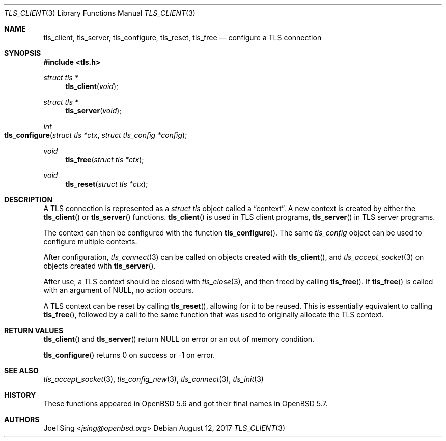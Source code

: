 .\" $OpenBSD: tls_client.3,v 1.4 2017/08/12 03:41:48 jsing Exp $
.\"
.\" Copyright (c) 2014 Ted Unangst <tedu@openbsd.org>
.\"
.\" Permission to use, copy, modify, and distribute this software for any
.\" purpose with or without fee is hereby granted, provided that the above
.\" copyright notice and this permission notice appear in all copies.
.\"
.\" THE SOFTWARE IS PROVIDED "AS IS" AND THE AUTHOR DISCLAIMS ALL WARRANTIES
.\" WITH REGARD TO THIS SOFTWARE INCLUDING ALL IMPLIED WARRANTIES OF
.\" MERCHANTABILITY AND FITNESS. IN NO EVENT SHALL THE AUTHOR BE LIABLE FOR
.\" ANY SPECIAL, DIRECT, INDIRECT, OR CONSEQUENTIAL DAMAGES OR ANY DAMAGES
.\" WHATSOEVER RESULTING FROM LOSS OF USE, DATA OR PROFITS, WHETHER IN AN
.\" ACTION OF CONTRACT, NEGLIGENCE OR OTHER TORTIOUS ACTION, ARISING OUT OF
.\" OR IN CONNECTION WITH THE USE OR PERFORMANCE OF THIS SOFTWARE.
.\"
.Dd $Mdocdate: August 12 2017 $
.Dt TLS_CLIENT 3
.Os
.Sh NAME
.Nm tls_client ,
.Nm tls_server ,
.Nm tls_configure ,
.Nm tls_reset ,
.Nm tls_free
.Nd configure a TLS connection
.Sh SYNOPSIS
.In tls.h
.Ft struct tls *
.Fn tls_client void
.Ft struct tls *
.Fn tls_server void
.Ft int
.Fo tls_configure
.Fa "struct tls *ctx"
.Fa "struct tls_config *config"
.Fc
.Ft void
.Fn tls_free "struct tls *ctx"
.Ft void
.Fn tls_reset "struct tls *ctx"
.Sh DESCRIPTION
A TLS connection is represented as a
.Vt struct tls
object called a
.Dq context .
A new context is created by either the
.Fn tls_client
or
.Fn tls_server
functions.
.Fn tls_client
is used in TLS client programs,
.Fn tls_server
in TLS server programs.
.Pp
The context can then be configured with the function
.Fn tls_configure .
The same
.Vt tls_config
object can be used to configure multiple contexts.
.Pp
After configuration,
.Xr tls_connect 3
can be called on objects created with
.Fn tls_client ,
and
.Xr tls_accept_socket 3
on objects created with
.Fn tls_server .
.Pp
After use, a TLS context should be closed with
.Xr tls_close 3 ,
and then freed by calling
.Fn tls_free .
If
.Fn tls_free
is called with an argument of
.Dv NULL ,
no action occurs.
.Pp
A TLS context can be reset by calling
.Fn tls_reset ,
allowing for it to be reused.
This is essentially equivalent to calling
.Fn tls_free ,
followed by a call to the same function that was used to originally allocate
the TLS context.
.Sh RETURN VALUES
.Fn tls_client
and
.Fn tls_server
return
.Dv NULL
on error or an out of memory condition.
.Pp
.Fn tls_configure
returns 0 on success or -1 on error.
.Sh SEE ALSO
.Xr tls_accept_socket 3 ,
.Xr tls_config_new 3 ,
.Xr tls_connect 3 ,
.Xr tls_init 3
.Sh HISTORY
These functions appeared in
.Ox 5.6
and got their final names in
.Ox 5.7 .
.Sh AUTHORS
.An Joel Sing Aq Mt jsing@openbsd.org
